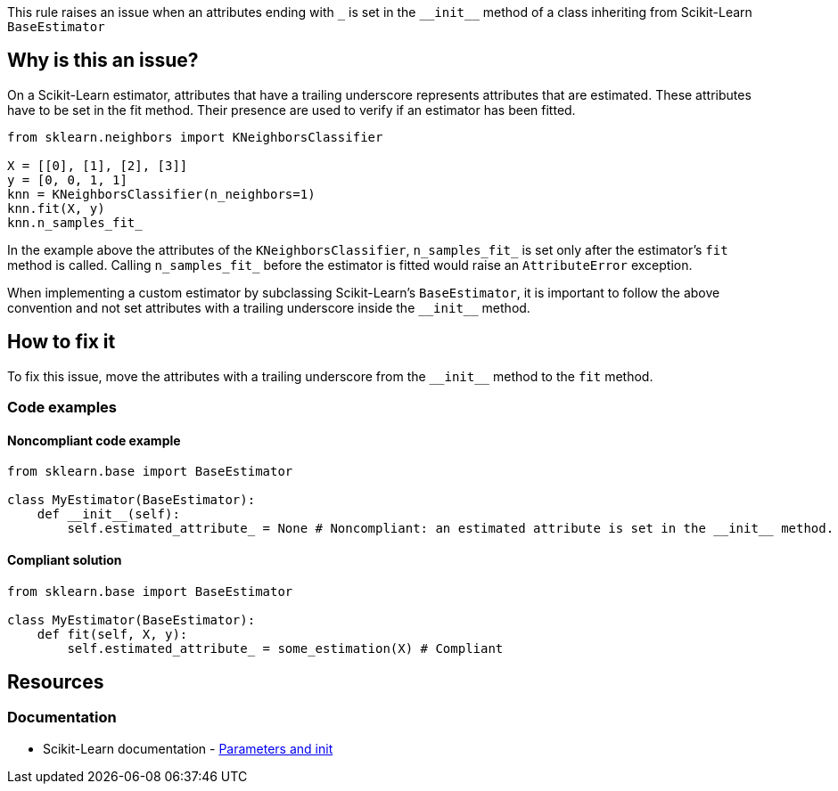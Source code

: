 This rule raises an issue when an attributes ending with ``++_++`` is set in the ``++__init__++`` method of a class inheriting from
Scikit-Learn `BaseEstimator`


== Why is this an issue?

On a Scikit-Learn estimator, attributes that have a trailing underscore represents attributes that are estimated.
These attributes have to be set in the fit method. Their presence are used to verify if an estimator has been fitted.

[source,python]
----
from sklearn.neighbors import KNeighborsClassifier 

X = [[0], [1], [2], [3]]
y = [0, 0, 1, 1]
knn = KNeighborsClassifier(n_neighbors=1) 
knn.fit(X, y)
knn.n_samples_fit_
----

In the example above the attributes of the `KNeighborsClassifier`, ``++n_samples_fit_++`` 
is set only after the estimator's `fit` method is called. Calling ``++n_samples_fit_++`` before the estimator is fitted
would raise an `AttributeError` exception.

When implementing a custom estimator by subclassing Scikit-Learn's `BaseEstimator`, 
it is important to follow the above convention and not set attributes with a trailing underscore inside the ``++__init__++`` method.

== How to fix it

To fix this issue, move the attributes with a trailing underscore from the ``++__init__++`` method to the `fit` method.

=== Code examples

==== Noncompliant code example

[source,python,diff-id=1,diff-type=noncompliant]
----
from sklearn.base import BaseEstimator

class MyEstimator(BaseEstimator):
    def __init__(self):
        self.estimated_attribute_ = None # Noncompliant: an estimated attribute is set in the __init__ method.
----

==== Compliant solution

[source,python,diff-id=1,diff-type=compliant]
----
from sklearn.base import BaseEstimator

class MyEstimator(BaseEstimator):
    def fit(self, X, y):
        self.estimated_attribute_ = some_estimation(X) # Compliant
----

== Resources
=== Documentation

* Scikit-Learn documentation - https://scikit-learn.org/stable/developers/develop.html#parameters-and-init[Parameters and init]


ifdef::env-github,rspecator-view[]

(visible only on this page)

== Implementation specification 

Verify that subclasses of BaseEstimator do not have attributes with a trailing underscore in the __init__ method.
Verify that inherited alongside BaseEstimator do not have attributes with a trailing underscore in the __init__ method.

=== Message 

Primary : Move this estimated attribute inside the `fit` method. 

Secondary:  this attributes is used in this estimator (in the case of mixins)


=== Issue location

Primary : name of the attribute

Secondary : the name of the estimator subclassing the mixin and the BaseEstimator 

=== Quickfix

Possible quickfix if the `fit` method does not exist. (Add the fit method with the estimated attribute) and delete the estimated attributes
from the __init__ method. This is only possible in an estimator directly subclassing BaseEstimator.

endif::env-github,rspecator-view[]
